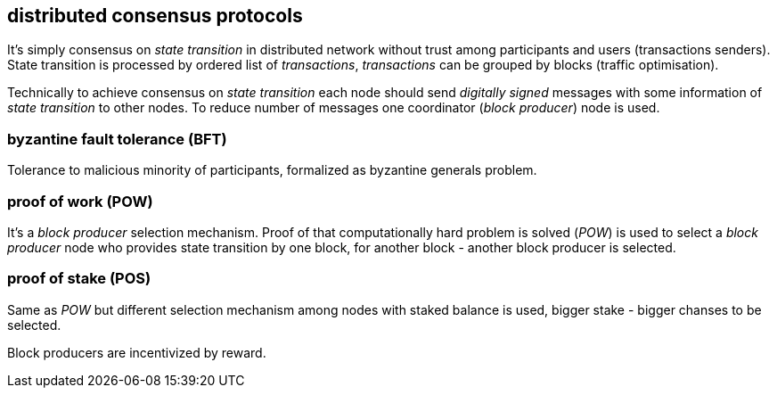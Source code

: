 == distributed consensus protocols
It's simply consensus on _state transition_ in distributed network without trust among participants and users (transactions senders). State transition is processed by ordered list of _transactions_, _transactions_ can be grouped by blocks (traffic optimisation).

Technically to achieve consensus on _state transition_ each node should send _digitally signed_ messages with some information of _state transition_ to other nodes. To reduce number of messages one coordinator (_block producer_) node is used.

=== byzantine fault tolerance (BFT)
Tolerance to malicious minority of participants, formalized as byzantine generals problem.

=== proof of work (POW)
It's a _block producer_ selection mechanism. Proof of that computationally hard problem is solved (_POW_) is used to select a _block producer_ node who provides state transition by one block, for another block - another block producer is selected.

=== proof of stake (POS)
Same as _POW_ but different selection mechanism among nodes with staked balance is used, bigger stake - bigger chanses to be selected.

Block producers are incentivized by reward.



